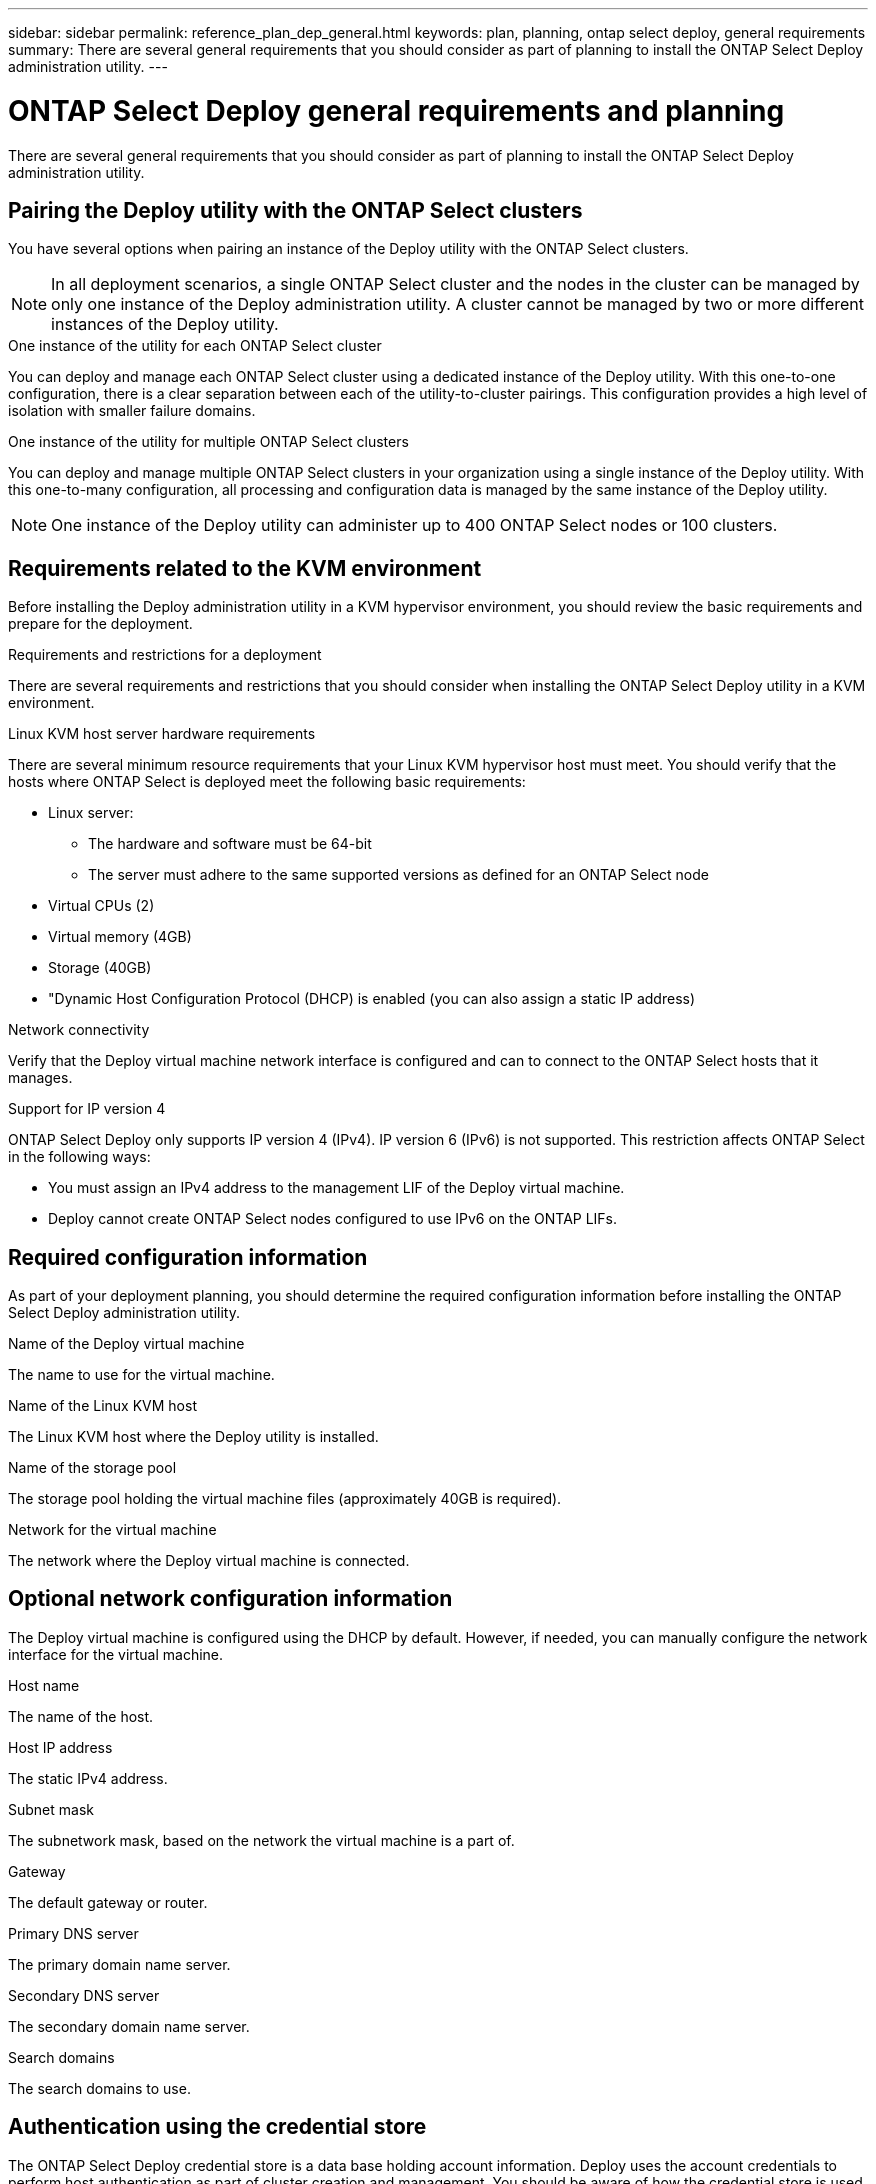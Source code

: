 ---
sidebar: sidebar
permalink: reference_plan_dep_general.html
keywords: plan, planning, ontap select deploy, general requirements
summary: There are several general requirements that you should consider as part of planning to install the ONTAP Select Deploy administration utility.
---

= ONTAP Select Deploy general requirements and planning
:hardbreaks:
:nofooter:
:icons: font
:linkattrs:
:imagesdir: ./media/

[.lead]
There are several general requirements that you should consider as part of planning to install the ONTAP Select Deploy administration utility.

== Pairing the Deploy utility with the ONTAP Select clusters

You have several options when pairing an instance of the Deploy utility with the ONTAP Select clusters.

[NOTE]
In all deployment scenarios, a single ONTAP Select cluster and the nodes in the cluster can be managed by only one instance of the Deploy administration utility. A cluster cannot be managed by two or more different instances of the Deploy utility.

.One instance of the utility for each ONTAP Select cluster

You can deploy and manage each ONTAP Select cluster using a dedicated instance of the Deploy utility. With this one-to-one configuration, there is a clear separation between each of the utility-to-cluster pairings. This configuration provides a high level of isolation with smaller failure domains.

.One instance of the utility for multiple ONTAP Select clusters

You can deploy and manage multiple ONTAP Select clusters in your organization using a single instance of the Deploy utility. With this one-to-many configuration, all processing and configuration data is managed by the same instance of the Deploy utility.

[NOTE]
One instance of the Deploy utility can administer up to 400 ONTAP Select nodes or 100 clusters.

== Requirements related to the KVM environment

Before installing the Deploy administration utility in a KVM hypervisor environment, you should review the basic requirements and prepare for the deployment.

.Requirements and restrictions for a deployment
There are several requirements and restrictions that you should consider when installing the ONTAP Select Deploy utility in a KVM environment.

.Linux KVM host server hardware requirements
There are several minimum resource requirements that your Linux KVM hypervisor host must meet. You should verify that the hosts where ONTAP Select is deployed meet the following basic requirements:

* Linux server:
** The hardware and software must be 64-bit
** The server must adhere to the same supported versions as defined for an ONTAP Select node
* Virtual CPUs (2)
* Virtual memory (4GB)
* Storage (40GB)
* "Dynamic Host Configuration Protocol (DHCP) is enabled (you can also assign a static IP address)

.Network connectivity
Verify that the Deploy virtual machine network interface is configured and can to connect to the ONTAP Select hosts that it manages.

.Support for IP version 4
ONTAP Select Deploy only supports IP version 4 (IPv4). IP version 6 (IPv6) is not supported. This restriction affects ONTAP Select in the following ways:

* You must assign an IPv4 address to the management LIF of the Deploy virtual machine.
* Deploy cannot create ONTAP Select nodes configured to use IPv6 on the ONTAP LIFs.

== Required configuration information

As part of your deployment planning, you should determine the required configuration information before installing the ONTAP Select Deploy administration utility.

.Name of the Deploy virtual machine
The name to use for the virtual machine.

.Name of the Linux KVM host
The Linux KVM host where the Deploy utility is installed.

.Name of the storage pool
The storage pool holding the virtual machine files (approximately 40GB is required).

.Network for the virtual machine
The network where the Deploy virtual machine is connected.

== Optional network configuration information

The Deploy virtual machine is configured using the DHCP by default. However, if needed, you can manually configure the network interface for the virtual machine.

.Host name
The name of the host.

.Host IP address
The static IPv4 address.

.Subnet mask
The subnetwork mask, based on the network the virtual machine is a part of.

.Gateway
The default gateway or router.

.Primary DNS server
The primary domain name server.

.Secondary DNS server
The secondary domain name server.

.Search domains
The search domains to use.

== Authentication using the credential store

The ONTAP Select Deploy credential store is a data base holding account information. Deploy uses the account credentials to perform host authentication as part of cluster creation and management. You should be aware of how the credential store is used as part of planning an ONTAP Select deployment.

[NOTE]
The account information is stored securely in the database using the AES encryption algorithm and SHA-256 hashing algorithm.

.Types of credentials

The following types of credentials are supported:

* Host
Used to authenticate a hypervisor host as part of deploying an ONTAP Select node directly to VMware ESXi
* vCenter
Used to authenticate a vCenter server as part of deploying an ONTAP Select node to ESXi when the host is managed by VMware vCenter

.Access

The credential store is accessed internally as part of performing normal administrative tasks using Deploy, such as adding a hypervisor host. You can also manage the credential store directly through the Deploy web user interface and CLI.

// 2023-09-26, ONTAPDOC-1204